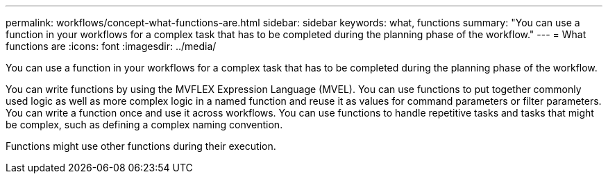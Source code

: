 ---
permalink: workflows/concept-what-functions-are.html
sidebar: sidebar
keywords: what, functions
summary: "You can use a function in your workflows for a complex task that has to be completed during the planning phase of the workflow."
---
= What functions are
:icons: font
:imagesdir: ../media/

[.lead]
You can use a function in your workflows for a complex task that has to be completed during the planning phase of the workflow.

You can write functions by using the MVFLEX Expression Language (MVEL). You can use functions to put together commonly used logic as well as more complex logic in a named function and reuse it as values for command parameters or filter parameters. You can write a function once and use it across workflows. You can use functions to handle repetitive tasks and tasks that might be complex, such as defining a complex naming convention.

Functions might use other functions during their execution.
